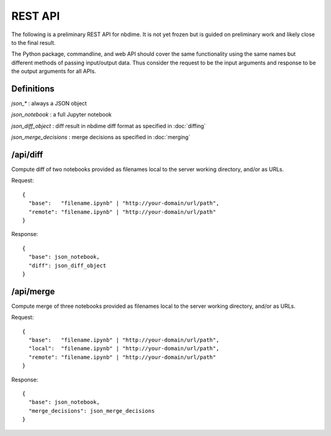 ========
REST API
========

The following is a preliminary REST API for nbdime. It is not yet frozen
but is guided on preliminary work and likely close to the final
result.

The Python package, commandline, and web API should cover the same
functionality using the same names but different methods of passing
input/output data. Thus consider the request to be the input
arguments and response to be the output arguments for all APIs.



Definitions
------------

`json_*` : always a JSON object

`json_notebook` : a full Jupyter notebook

`json_diff_object` : diff result in nbdime diff format as specified in :doc:`diffing`

`json_merge_decisions` : merge decisions as specified in :doc:`merging`



/api/diff
---------

Compute diff of two notebooks provided as filenames local
to the server working directory, and/or as URLs.

Request::

    {
      "base":   "filename.ipynb" | "http://your-domain/url/path",
      "remote": "filename.ipynb" | "http://your-domain/url/path"
    }

Response::

    {
      "base": json_notebook,
      "diff": json_diff_object
    }


/api/merge
----------

Compute merge of three notebooks provided as filenames local
to the server working directory, and/or as URLs.

Request::

    {
      "base":   "filename.ipynb" | "http://your-domain/url/path",
      "local":  "filename.ipynb" | "http://your-domain/url/path",
      "remote": "filename.ipynb" | "http://your-domain/url/path"
    }

Response::

    {
      "base": json_notebook,
      "merge_decisions": json_merge_decisions
    }
